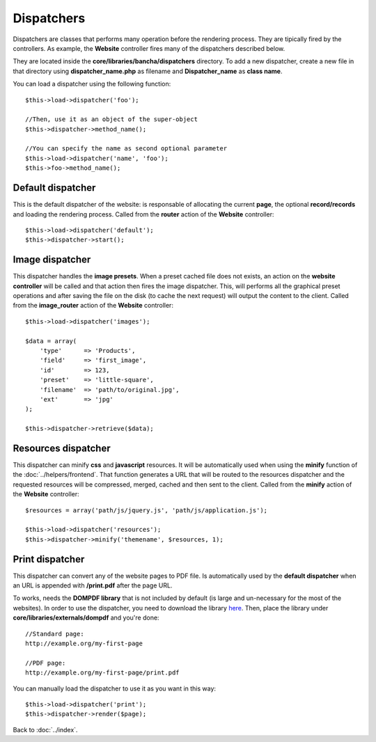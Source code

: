 ===========
Dispatchers
===========

Dispatchers are classes that performs many operation before the rendering process. They are tipically fired by the controllers.
As example, the **Website** controller fires many of the dispatchers described below.

They are located inside the **core/libraries/bancha/dispatchers** directory.
To add a new dispatcher, create a new file in that directory using **dispatcher_name.php** as filename and **Dispatcher_name** as **class name**.

You can load a dispatcher using the following function::

    $this->load->dispatcher('foo');

    //Then, use it as an object of the super-object
    $this->dispatcher->method_name();

    //You can specify the name as second optional parameter
    $this->load->dispatcher('name', 'foo');
    $this->foo->method_name();


------------------
Default dispatcher
------------------

This is the default dispatcher of the website: is responsable of allocating the current **page**, the optional **record/records** and loading the rendering process.
Called from the **router** action of the **Website** controller::

    $this->load->dispatcher('default');
    $this->dispatcher->start();


----------------
Image dispatcher
----------------

This dispatcher handles the **image presets**. When a preset cached file does not exists, an action on the **website controller** will be called and that action then fires the image dispatcher. This, will performs all the graphical preset operations and after saving the file on the disk (to cache the next request) will output the content to the client.
Called from the **image_router** action of the **Website** controller::

    $this->load->dispatcher('images');

    $data = array(
        'type'      => 'Products',
        'field'     => 'first_image',
        'id'        => 123,
        'preset'    => 'little-square',
        'filename'  => 'path/to/original.jpg',
        'ext'       => 'jpg'
    );

    $this->dispatcher->retrieve($data);


--------------------
Resources dispatcher
--------------------

This dispatcher can minify **css** and **javascript** resources. It will be automatically used when using the **minify** function of the :doc:`../helpers/frontend`. That function generates a URL that will be routed to the resources dispatcher and the requested resources will be compressed, merged, cached and then sent to the client.
Called from the **minify** action of the **Website** controller::

    $resources = array('path/js/jquery.js', 'path/js/application.js');

    $this->load->dispatcher('resources');
    $this->dispatcher->minify('themename', $resources, 1);


----------------
Print dispatcher
----------------

This dispatcher can convert any of the website pages to PDF file. Is automatically used by the **default dispatcher** when an URL is appended with **/print.pdf** after the page URL.

To works, needs the **DOMPDF library** that is not included by default (is large and un-necessary for the most of the websites).
In order to use the dispatcher, you need to download the library `here <http://code.google.com/p/dompdf/>`_.
Then, place the library under **core/libraries/externals/dompdf** and you're done::

    //Standard page:
    http://example.org/my-first-page

    //PDF page:
    http://example.org/my-first-page/print.pdf

You can manually load the dispatcher to use it as you want in this way::

    $this->load->dispatcher('print');
    $this->dispatcher->render($page);


Back to :doc:`../index`.